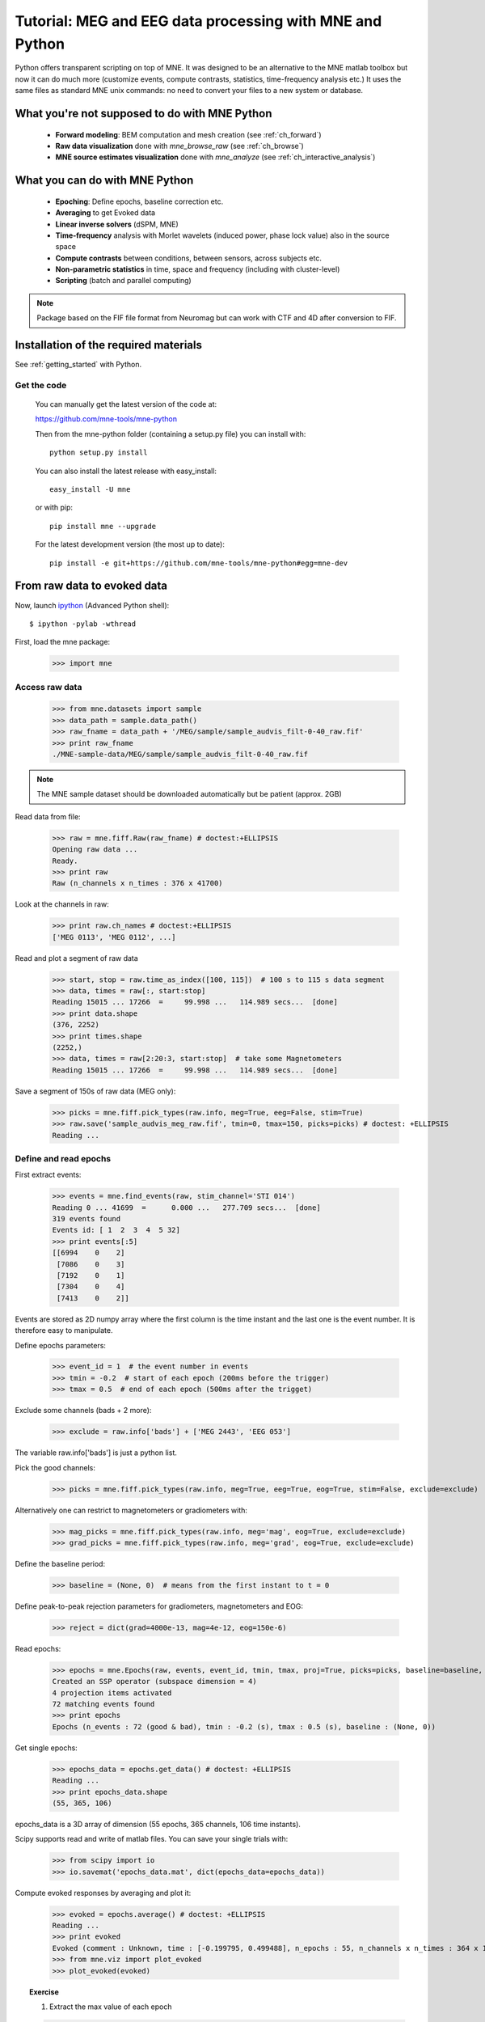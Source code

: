 .. _mne_python_tutorial:

=========================================================
Tutorial: MEG and EEG data processing with MNE and Python
=========================================================

Python offers transparent scripting on top of MNE.
It was designed to be an alternative to the MNE matlab toolbox
but now it can do much more (customize events, compute
contrasts, statistics, time-frequency analysis etc.)
It uses the same files as standard MNE unix commands:
no need to convert your files to a new system or database.

What you're not supposed to do with MNE Python
----------------------------------------------

    - **Forward modeling**: BEM computation and mesh creation (see :ref:`ch_forward`)
    - **Raw data visualization** done with *mne_browse_raw* (see :ref:`ch_browse`)
    - **MNE source estimates visualization** done with *mne_analyze* (see :ref:`ch_interactive_analysis`) 

What you can do with MNE Python
-------------------------------

    - **Epoching**: Define epochs, baseline correction etc.
    - **Averaging** to get Evoked data
    - **Linear inverse solvers** (dSPM, MNE)
    - **Time-frequency** analysis with Morlet wavelets (induced power, phase lock value) also in the source space
    - **Compute contrasts** between conditions, between sensors, across subjects etc.
    - **Non-parametric statistics** in time, space and frequency (including with cluster-level)
    - **Scripting** (batch and parallel computing)

.. note:: Package based on the FIF file format from Neuromag but can work with CTF and 4D after conversion to FIF.


Installation of the required materials
---------------------------------------

See :ref:`getting_started` with Python.

Get the code
^^^^^^^^^^^^

  You can manually get the latest version of the code at:

  https://github.com/mne-tools/mne-python

  Then from the mne-python folder (containing a setup.py file) you can install with::

      python setup.py install

  You can also install the latest release with easy_install::

      easy_install -U mne

  or with pip::

      pip install mne --upgrade

  For the latest development version (the most up to date)::

      pip install -e git+https://github.com/mne-tools/mne-python#egg=mne-dev


From raw data to evoked data
----------------------------

.. _ipython: http://ipython.scipy.org/

Now, launch `ipython`_ (Advanced Python shell)::

  $ ipython -pylab -wthread

First, load the mne package:

    >>> import mne

Access raw data
^^^^^^^^^^^^^^^

    >>> from mne.datasets import sample
    >>> data_path = sample.data_path()
    >>> raw_fname = data_path + '/MEG/sample/sample_audvis_filt-0-40_raw.fif'
    >>> print raw_fname
    ./MNE-sample-data/MEG/sample/sample_audvis_filt-0-40_raw.fif

.. note:: The MNE sample dataset should be downloaded automatically but be patient (approx. 2GB)

Read data from file:

    >>> raw = mne.fiff.Raw(raw_fname) # doctest:+ELLIPSIS
    Opening raw data ...
    Ready.
    >>> print raw
    Raw (n_channels x n_times : 376 x 41700)

Look at the channels in raw:

    >>> print raw.ch_names # doctest:+ELLIPSIS
    ['MEG 0113', 'MEG 0112', ...]

Read and plot a segment of raw data

    >>> start, stop = raw.time_as_index([100, 115])  # 100 s to 115 s data segment
    >>> data, times = raw[:, start:stop]
    Reading 15015 ... 17266  =     99.998 ...   114.989 secs...  [done]
    >>> print data.shape
    (376, 2252)
    >>> print times.shape
    (2252,)
    >>> data, times = raw[2:20:3, start:stop]  # take some Magnetometers
    Reading 15015 ... 17266  =     99.998 ...   114.989 secs...  [done]

.. figure:: _images/plot_read_and_write_raw_data.png
    :alt: Raw data

Save a segment of 150s of raw data (MEG only):

    >>> picks = mne.fiff.pick_types(raw.info, meg=True, eeg=False, stim=True)
    >>> raw.save('sample_audvis_meg_raw.fif', tmin=0, tmax=150, picks=picks) # doctest: +ELLIPSIS
    Reading ...

Define and read epochs
^^^^^^^^^^^^^^^^^^^^^^

First extract events:

    >>> events = mne.find_events(raw, stim_channel='STI 014')
    Reading 0 ... 41699  =      0.000 ...   277.709 secs...  [done]
    319 events found
    Events id: [ 1  2  3  4  5 32]
    >>> print events[:5]
    [[6994    0    2]
     [7086    0    3]
     [7192    0    1]
     [7304    0    4]
     [7413    0    2]]

Events are stored as 2D numpy array where the first column is the time instant
and the last one is the event number. It is therefore easy to manipulate.

Define epochs parameters:

    >>> event_id = 1  # the event number in events
    >>> tmin = -0.2  # start of each epoch (200ms before the trigger)
    >>> tmax = 0.5  # end of each epoch (500ms after the trigget)

Exclude some channels (bads + 2 more):

    >>> exclude = raw.info['bads'] + ['MEG 2443', 'EEG 053']

The variable raw.info['bads'] is just a python list.

Pick the good channels:

    >>> picks = mne.fiff.pick_types(raw.info, meg=True, eeg=True, eog=True, stim=False, exclude=exclude)

Alternatively one can restrict to magnetometers or gradiometers with:

    >>> mag_picks = mne.fiff.pick_types(raw.info, meg='mag', eog=True, exclude=exclude)
    >>> grad_picks = mne.fiff.pick_types(raw.info, meg='grad', eog=True, exclude=exclude)

Define the baseline period:

    >>> baseline = (None, 0)  # means from the first instant to t = 0

Define peak-to-peak rejection parameters for gradiometers, magnetometers and EOG:

    >>> reject = dict(grad=4000e-13, mag=4e-12, eog=150e-6)

Read epochs:

    >>> epochs = mne.Epochs(raw, events, event_id, tmin, tmax, proj=True, picks=picks, baseline=baseline, preload=False, reject=reject)
    Created an SSP operator (subspace dimension = 4)
    4 projection items activated
    72 matching events found
    >>> print epochs
    Epochs (n_events : 72 (good & bad), tmin : -0.2 (s), tmax : 0.5 (s), baseline : (None, 0))

Get single epochs:

    >>> epochs_data = epochs.get_data() # doctest: +ELLIPSIS
    Reading ...
    >>> print epochs_data.shape
    (55, 365, 106)

epochs_data is a 3D array of dimension (55 epochs, 365 channels, 106 time instants).

Scipy supports read and write of matlab files. You can save your single trials with:

    >>> from scipy import io
    >>> io.savemat('epochs_data.mat', dict(epochs_data=epochs_data))

Compute evoked responses by averaging and plot it:

    >>> evoked = epochs.average() # doctest: +ELLIPSIS
    Reading ...
    >>> print evoked
    Evoked (comment : Unknown, time : [-0.199795, 0.499488], n_epochs : 55, n_channels x n_times : 364 x 106)
    >>> from mne.viz import plot_evoked
    >>> plot_evoked(evoked)

.. figure:: _images/plot_read_epochs.png
    :alt: Evoked data

.. topic:: Exercise

  1. Extract the max value of each epoch

  >>> max_in_each_epoch = [e.max() for e in epochs] # doctest:+ELLIPSIS
  Reading ...
  >>> print max_in_each_epoch[:4] # doctest:+ELLIPSIS
  [1.93751...e-05, 1.64055...e-05, 1.85453...e-05, 2.04128...e-05]

It is also possible to read evoked data stored in a fif file:

    >>> evoked_fname = data_path + '/MEG/sample/sample_audvis-ave.fif'
    >>> evoked1 = mne.fiff.Evoked(evoked_fname, setno=0, baseline=(None, 0), proj=True)
    Reading ./MNE-sample-data/MEG/sample/sample_audvis-ave.fif ...
        Read a total of 4 projection items:
            PCA-v1 (1 x 102) active
            PCA-v2 (1 x 102) active
            PCA-v3 (1 x 102) active
            Average EEG reference (1 x 60) active
        Found the data of interest:
            t =    -199.80 ...     499.49 ms (Left Auditory)
            0 CTF compensation matrices available
            nave = 55 - aspect type = 100
    Created an SSP operator (subspace dimension = 4)
    4 projection items activated
    SSP projectors applied...
    Applying baseline correction ... (mode: mean)

Or another one stored in the same file:

    >>> evoked2 = mne.fiff.Evoked(evoked_fname, setno=1, baseline=(None, 0), proj=True) # doctest: +ELLIPSIS
    Reading ...

Compute a contrast:

    >>> contrast = evoked1 - evoked2
    >>> print contrast
    Evoked (comment : Left Auditory - Right Auditory, time : [-0.199795, 0.499488], n_epochs : 116, n_channels x n_times : 376 x 421)

Time-Frequency: Induced power and phase-locking values
^^^^^^^^^^^^^^^^^^^^^^^^^^^^^^^^^^^^^^^^^^^^^^^^^^^^^^

Define parameters:

    >>> import numpy as np
    >>> n_cycles = 2  # number of cycles in Morlet wavelet
    >>> frequencies = np.arange(7, 30, 3)  # frequencies of interest
    >>> Fs = raw.info['sfreq']  # sampling in Hz

Compute induced power and phase-locking values:

    >>> from mne.time_frequency import induced_power
    >>> power, phase_lock = induced_power(epochs_data, Fs=Fs, frequencies=frequencies, n_cycles=2, n_jobs=1)

.. figure:: _images/plot_time_frequency.png
    :alt: Time-Frequency

Inverse modeling: MNE and dSPM on evoked and raw data
^^^^^^^^^^^^^^^^^^^^^^^^^^^^^^^^^^^^^^^^^^^^^^^^^^^^^

Import the required functions:

    >>> from mne.minimum_norm import apply_inverse, read_inverse_operator

Read the inverse operator:

    >>> fname_inv = data_path + '/MEG/sample/sample_audvis-meg-oct-6-meg-inv.fif'
    >>> inverse_operator = read_inverse_operator(fname_inv) # doctest: +ELLIPSIS
    Reading ...

Define the inverse parameters:

    >>> snr = 3.0
    >>> lambda2 = 1.0 / snr ** 2
    >>> method = "dSPM"

Compute the inverse solution:

    >>> stc = apply_inverse(evoked, inverse_operator, lambda2, method)
    Preparing the inverse operator for use...
        Scaled noise and source covariance from nave = 1 to nave = 55
        Created the regularized inverter
        Created an SSP operator (subspace dimension = 3)
        Created the whitener using a full noise covariance matrix (3 small eigenvalues omitted)
        Computing noise-normalization factors (dSPM)... [done]
    Picked 305 channels from the data
    Computing inverse... (eigenleads need to be weighted)... combining the current components... (dSPM)... [done]

Save the source time courses to disk:

    >>> stc.save('mne_dSPM_inverse')
    Writing STC to disk... [done]

Now, let's compute dSPM on a raw file within a label:

    >>> fname_label = data_path + '/MEG/sample/labels/Aud-lh.label'
    >>> label = mne.read_label(fname_label)

Compute inverse solution during the first 15s:

    >>> from mne.minimum_norm import apply_inverse_raw
    >>> start, stop = raw.time_as_index([0, 15])  # read the first 15s of data
    >>> stc = apply_inverse_raw(raw, inverse_operator, lambda2, method, label, start, stop)
    Preparing the inverse operator for use...
        Scaled noise and source covariance from nave = 1 to nave = 1
        Created the regularized inverter
        Created an SSP operator (subspace dimension = 3)
        Created the whitener using a full noise covariance matrix (3 small eigenvalues omitted)
        Computing noise-normalization factors (dSPM)... [done]
    Picked 305 channels from the data
    Computing inverse... Reading 0 ... 2251  =      0.000 ...    14.991 secs...  [done]
    (eigenleads need to be weighted)... combining the current components... [done]

Save result in stc files:

    >>> stc.save('mne_dSPM_raw_inverse_Aud')
    Writing STC to disk... [done]

What else can you do?
^^^^^^^^^^^^^^^^^^^^^

    - morph stc from one brain to another for group studies
    - estimate power in the source space
    - estimate noise covariance matrix from Raw and Epochs
    - detect heart beat QRS component
    - detect eye blinks and EOG artifacts

Want to know more ?
^^^^^^^^^^^^^^^^^^^

Browse :ref:`examples-index` gallery.

